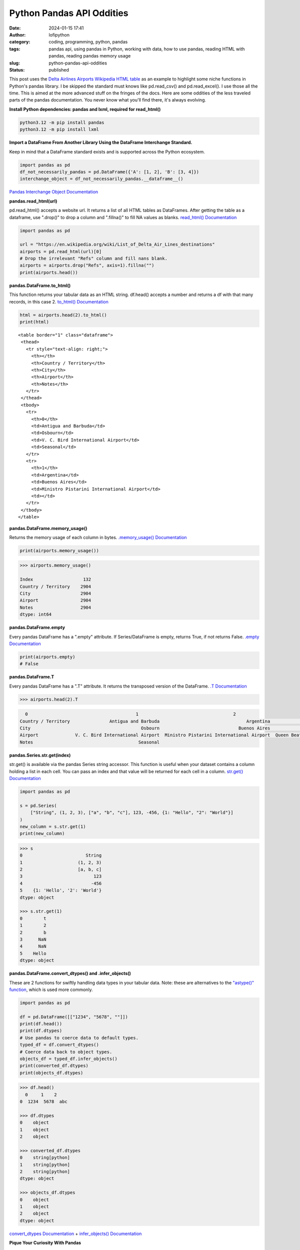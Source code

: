 Python Pandas API Oddities
##########################
:date: 2024-01-15 17:41
:author: lofipython
:category: coding, programming, python, pandas
:tags: pandas api, using pandas in Python, working with data, how to use pandas, reading HTML with pandas, reading pandas memory usage
:slug: python-pandas-api-oddities
:status: published

This post uses the `Delta Airlines Airports Wikipedia HTML table <https://en.wikipedia.org/wiki/List_of_Delta_Air_Lines_destinations>`__
as an example to highlight some niche functions in Python's pandas library.
I be skipped the standard must knows like pd.read_csv() and pd.read_excel().
I use those all the time. This is aimed at the more advanced stuff on the fringes of the docs.
Here are some oddities of the less traveled parts of the pandas documentation.
You never know what you'll find there, it's always evolving.

**Install Python dependencies: pandas and lxml, required for read_html()**

.. code:: console

   python3.12 -m pip install pandas
   python3.12 -m pip install lxml


**Import a DataFrame From Another Library Using the DataFrame Interchange Standard.**

Keep in mind that a DataFrame standard exists and is supported across the Python ecosystem.

.. code-block:: python

  import pandas as pd
  df_not_necessarily_pandas = pd.DataFrame({'A': [1, 2], 'B': [3, 4]})
  interchange_object = df_not_necessarily_pandas.__dataframe__()


.. image:: {static}/images/pandasdataframeinterchangeprotocol.png
 :alt: interchange dataframes between libraries


`Pandas Interchange Object Documentation <https://pandas.pydata.org/pandas-docs/stable/reference/api/pandas.api.interchange.from_dataframe.html#pandas.api.interchange.from_dataframe>`__

**pandas.read_html(url)**

pd.read_html() accepts a website url. It returns a list of all HTML tables
as DataFrames. After getting the table as a dataframe, use ".drop()" to drop a column and ".fillna()"
to fill NA values as blanks. `read_html() Documentation <https://pandas.pydata.org/docs/reference/api/pandas.read_html.html>`__


.. code-block:: python

  import pandas as pd

  url = "https://en.wikipedia.org/wiki/List_of_Delta_Air_Lines_destinations"
  airports = pd.read_html(url)[0]
  # Drop the irrelevant "Refs" column and fill nans blank.
  airports = airports.drop("Refs", axis=1).fillna("")
  print(airports.head())


**pandas.DataFrame.to_html()**

This function returns your tabular data as an HTML string.
df.head() accepts a number and returns a df with that many records, in this case 2.
`to_html() Documentation <https://pandas.pydata.org/pandas-docs/stable/reference/api/pandas.DataFrame.to_html.html>`__

.. code-block:: python

   html = airports.head(2).to_html()
   print(html)


::

  <table border="1" class="dataframe">
   <thead>
     <tr style="text-align: right;">
       <th></th>
       <th>Country / Territory</th>
       <th>City</th>
       <th>Airport</th>
       <th>Notes</th>
     </tr>
   </thead>
   <tbody>
     <tr>
       <th>0</th>
       <td>Antigua and Barbuda</td>
       <td>Osbourn</td>
       <td>V. C. Bird International Airport</td>
       <td>Seasonal</td>
     </tr>
     <tr>
       <th>1</th>
       <td>Argentina</td>
       <td>Buenos Aires</td>
       <td>Ministro Pistarini International Airport</td>
       <td></td>
     </tr>
   </tbody>
  </table>


**pandas.DataFrame.memory_usage()**

Returns the memory usage of each column in bytes. `.memory_usage() Documentation <https://pandas.pydata.org/pandas-docs/stable/reference/api/pandas.DataFrame.memory_usage.html>`__

.. code-block:: python

  print(airports.memory_usage())

.. code-block:: console

  >>> airports.memory_usage()

  Index                   132
  Country / Territory    2904
  City                   2904
  Airport                2904
  Notes                  2904
  dtype: int64


**pandas.DataFrame.empty**

Every pandas DataFrame has a ".empty" attribute. If Series/DataFrame is empty,
returns True, if not returns False. `.empty Documentation <https://pandas.pydata.org/pandas-docs/stable/reference/api/pandas.DataFrame.empty.html>`__

.. code-block:: python

  print(airports.empty)
  # False

**pandas.DataFrame.T**

Every pandas DataFrame has a ".T" attribute. It returns the transposed version
of the DataFrame. `.T Documentation <https://pandas.pydata.org/pandas-docs/stable/reference/api/pandas.DataFrame.T.html#pandas.DataFrame.T>`__

.. code-block:: python

  >>> airports.head(2).T

.. code-block:: console

    0                                         1                                    2
  Country / Territory               Antigua and Barbuda                                 Argentina                                Aruba
  City                                          Osbourn                              Buenos Aires                           Oranjestad
  Airport              V. C. Bird International Airport  Ministro Pistarini International Airport  Queen Beatrix International Airport
  Notes                                        Seasonal


**pandas.Series.str.get(index)**

str.get() is available via the pandas Series string accessor.
This function is useful when your dataset contains a column holding a list in each cell.
You can pass an index and that value will be returned for each cell in a column.
`str.get() Documentation <https://pandas.pydata.org/pandas-docs/stable/reference/api/pandas.Series.str.get.html#pandas-series-str-get>`__


.. code-block:: python

  import pandas as pd

  s = pd.Series(
      ["String", (1, 2, 3), ["a", "b", "c"], 123, -456, {1: "Hello", "2": "World"}]
  )
  new_column = s.str.get(1)
  print(new_column)

.. code-block:: console

  >>> s
  0                        String
  1                     (1, 2, 3)
  2                     [a, b, c]
  3                           123
  4                          -456
  5    {1: 'Hello', '2': 'World'}
  dtype: object

  >>> s.str.get(1)
  0        t
  1        2
  2        b
  3      NaN
  4      NaN
  5    Hello
  dtype: object


**pandas.DataFrame.convert_dtypes() and .infer_objects()**

These are 2 functions for swiftly handling data types in your tabular data.
Note: these are alternatives to the `"astype()" function <https://pandas.pydata.org/pandas-docs/stable/reference/api/pandas.DataFrame.astype.html>`__, which is used more commonly.

.. code-block:: python

   import pandas as pd

   df = pd.DataFrame([["1234", "5678", ""]])
   print(df.head())
   print(df.dtypes)
   # Use pandas to coerce data to default types.
   typed_df = df.convert_dtypes()
   # Coerce data back to object types.
   objects_df = typed_df.infer_objects()
   print(converted_df.dtypes)
   print(objects_df.dtypes)

.. code-block:: console

  >>> df.head()
    0     1    2
  0  1234  5678  abc

  >>> df.dtypes
  0    object
  1    object
  2    object

  >>> converted_df.dtypes
  0    string[python]
  1    string[python]
  2    string[python]
  dtype: object

  >>> objects_df.dtypes
  0    object
  1    object
  2    object
  dtype: object


`convert_dtypes Documentation <https://pandas.pydata.org/pandas-docs/stable/reference/api/pandas.Series.convert_dtypes.html>`__
+ `infer_objects() Documentation <https://pandas.pydata.org/pandas-docs/stable/reference/api/pandas.Series.convert_dtypes.html>`__


**Pique Your Curiosity With Pandas**

Now you know a few of my favorite pandas API oddities. It's always time
well spent reading the `Pandas API documentation <https://pandas.pydata.org/>`__.
Check out `this other post I wrote about pandas <https://lofipython.com/pandas-pythons-excel-powerhouse>`__
for a deeper dive into this powerful Python module.
